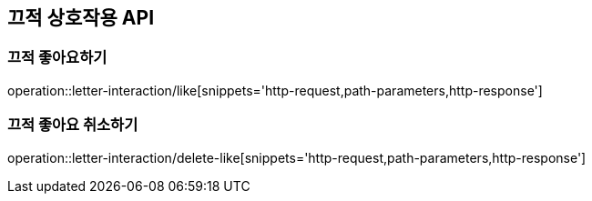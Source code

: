 [[Letter-Interaction-API]]
== 끄적 상호작용 API

[[Letter-Interaction-Like]]
=== 끄적 좋아요하기

operation::letter-interaction/like[snippets='http-request,path-parameters,http-response']

[[Letter-Interaction-Delete-Like]]
=== 끄적 좋아요 취소하기

operation::letter-interaction/delete-like[snippets='http-request,path-parameters,http-response']

